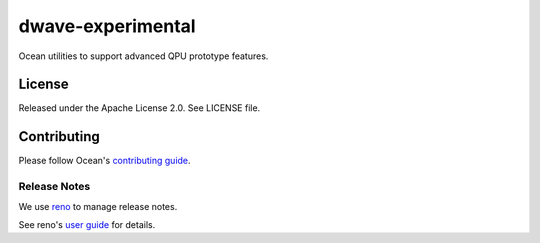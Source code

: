==================
dwave-experimental
==================

Ocean utilities to support advanced QPU prototype features.

License
-------

Released under the Apache License 2.0. See LICENSE file.

Contributing
------------

Please follow Ocean's `contributing guide <https://docs.dwavequantum.com/en/latest/ocean/contribute.html>`_.

Release Notes
~~~~~~~~~~~~~

We use `reno <https://docs.openstack.org/reno/>`_ to manage release notes.

See reno's `user guide <https://docs.openstack.org/reno/latest/user/usage.html>`_
for details.
